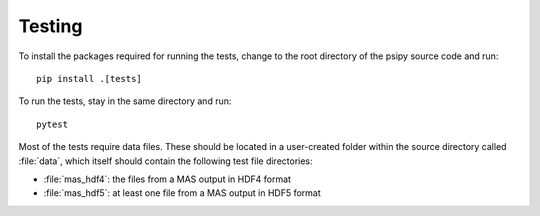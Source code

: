 Testing
=======

To install the packages required for running the tests, change to the root
directory of the psipy source code and run::

  pip install .[tests]

To run the tests, stay in the same directory and run::

  pytest

Most of the tests require data files. These should be located in a user-created
folder within the source directory called :file:`data`, which itself should
contain the following test file directories:

- :file:`mas_hdf4`: the files from a MAS output in HDF4 format
- :file:`mas_hdf5`: at least one file from a MAS output in HDF5 format
